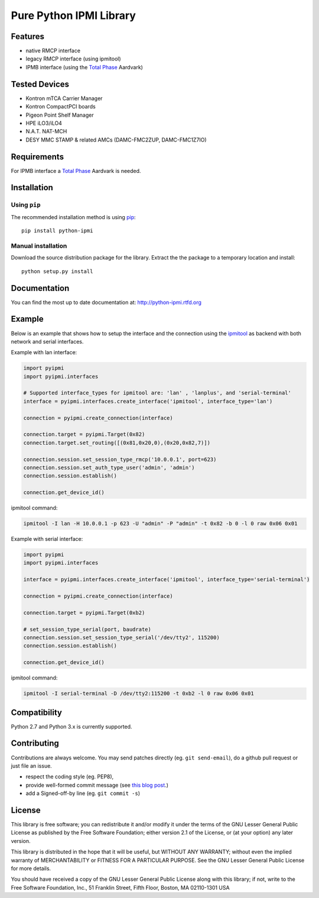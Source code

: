 Pure Python IPMI Library
========================

|BuildStatus| |PyPiVersion| |Documentation| |PyPiPythonVersions| |Coveralls| |CodeClimate| |Codacy|

Features
--------
* native RMCP interface
* legacy RMCP interface (using ipmitool)
* IPMB interface (using the `Total Phase`_ Aardvark)

Tested Devices
--------------
* Kontron mTCA Carrier Manager
* Kontron CompactPCI boards
* Pigeon Point Shelf Manager
* HPE iLO3/iLO4
* N.A.T. NAT-MCH
* DESY MMC STAMP & related AMCs (DAMC-FMC2ZUP, DAMC-FMC1Z7IO)

Requirements
------------

For IPMB interface a `Total Phase`_ Aardvark is needed.

Installation
------------

Using ``pip``
'''''''''''''

The recommended installation method is using
`pip <http://pip-installer.org>`__::

    pip install python-ipmi

Manual installation
'''''''''''''''''''

Download the source distribution package for the library. Extract the the package to
a temporary location and install::

    python setup.py install

Documentation
-------------

You can find the most up to date documentation at:
http://python-ipmi.rtfd.org

Example
-------

Below is an example that shows how to setup the interface and the connection
using the `ipmitool`_ as backend with both network and serial interfaces.

Example with lan interface:

.. code:: python

    import pyipmi
    import pyipmi.interfaces

    # Supported interface_types for ipmitool are: 'lan' , 'lanplus', and 'serial-terminal'
    interface = pyipmi.interfaces.create_interface('ipmitool', interface_type='lan')

    connection = pyipmi.create_connection(interface)

    connection.target = pyipmi.Target(0x82)
    connection.target.set_routing([(0x81,0x20,0),(0x20,0x82,7)])

    connection.session.set_session_type_rmcp('10.0.0.1', port=623)
    connection.session.set_auth_type_user('admin', 'admin')
    connection.session.establish()

    connection.get_device_id()

ipmitool command:

.. code:: shell

    ipmitool -I lan -H 10.0.0.1 -p 623 -U "admin" -P "admin" -t 0x82 -b 0 -l 0 raw 0x06 0x01


Example with serial interface:

.. code:: python

    import pyipmi
    import pyipmi.interfaces

    interface = pyipmi.interfaces.create_interface('ipmitool', interface_type='serial-terminal')

    connection = pyipmi.create_connection(interface)

    connection.target = pyipmi.Target(0xb2)

    # set_session_type_serial(port, baudrate)
    connection.session.set_session_type_serial('/dev/tty2', 115200)
    connection.session.establish()

    connection.get_device_id()

ipmitool command:

.. code:: shell

    ipmitool -I serial-terminal -D /dev/tty2:115200 -t 0xb2 -l 0 raw 0x06 0x01

Compatibility
-------------

Python 2.7 and Python 3.x is currently supported.

Contributing
------------

Contributions are always welcome. You may send patches directly (eg. ``git
send-email``), do a github pull request or just file an issue.

* respect the coding style (eg. PEP8),
* provide well-formed commit message (see `this blog post
  <http://tbaggery.com/2008/04/19/a-note-about-git-commit-messages.html>`_.)
* add a Signed-off-by line (eg. ``git commit -s``)

License
-------

This library is free software; you can redistribute it and/or modify it
under the terms of the GNU Lesser General Public License as published by
the Free Software Foundation; either version 2.1 of the License, or (at
your option) any later version.

This library is distributed in the hope that it will be useful, but WITHOUT
ANY WARRANTY; without even the implied warranty of MERCHANTABILITY or
FITNESS FOR A PARTICULAR PURPOSE. See the GNU Lesser General Public
License for more details.

You should have received a copy of the GNU Lesser General Public License
along with this library; if not, write to the Free Software Foundation,
Inc., 51 Franklin Street, Fifth Floor, Boston, MA 02110-1301 USA

.. _Total Phase: http://www.totalphase.com
.. _ipmitool: http://sourceforge.net/projects/ipmitool/
.. |BuildStatus| image:: https://github.com/kontron/python-ipmi/actions/workflows/test.yml/badge.svg
                 :target: https://github.com/kontron/python-ipmi/actions/workflows/test.yml
.. |PyPiVersion| image:: https://badge.fury.io/py/python-ipmi.svg
                 :target: http://badge.fury.io/py/python-ipmi
.. |Documentation| image:: https://readthedocs.org/projects/python-ipmi/badge/?version=latest
                   :target: https://python-ipmi.readthedocs.io/en/latest/?badge=latest
                   :alt: Documentation Status
.. |PyPiPythonVersions| image:: https://img.shields.io/pypi/pyversions/python-ipmi.svg
                        :alt: Python versions
                        :target: http://badge.fury.io/py/python-ipmi
.. |CodeClimate| image:: https://codeclimate.com/github/kontron/python-ipmi/badges/gpa.svg
                 :target: http://codeclimate.com/github/kontron/python-ipmi
.. |Coveralls|   image:: https://coveralls.io/repos/github/kontron/python-ipmi/badge.svg?branch=master
                 :target: https://coveralls.io/github/kontron/python-ipmi?branch=master
.. |Codacy|      image:: https://app.codacy.com/project/badge/Grade/068eca4b1e784425aa46ae0b06aeaf37
                 :alt: Codacy Badge
                 :target: https://www.codacy.com/gh/kontron/python-ipmi/dashboard?utm_source=github.com&amp;utm_medium=referral&amp;utm_content=kontron/python-ipmi&amp;utm_campaign=Badge_Grade
